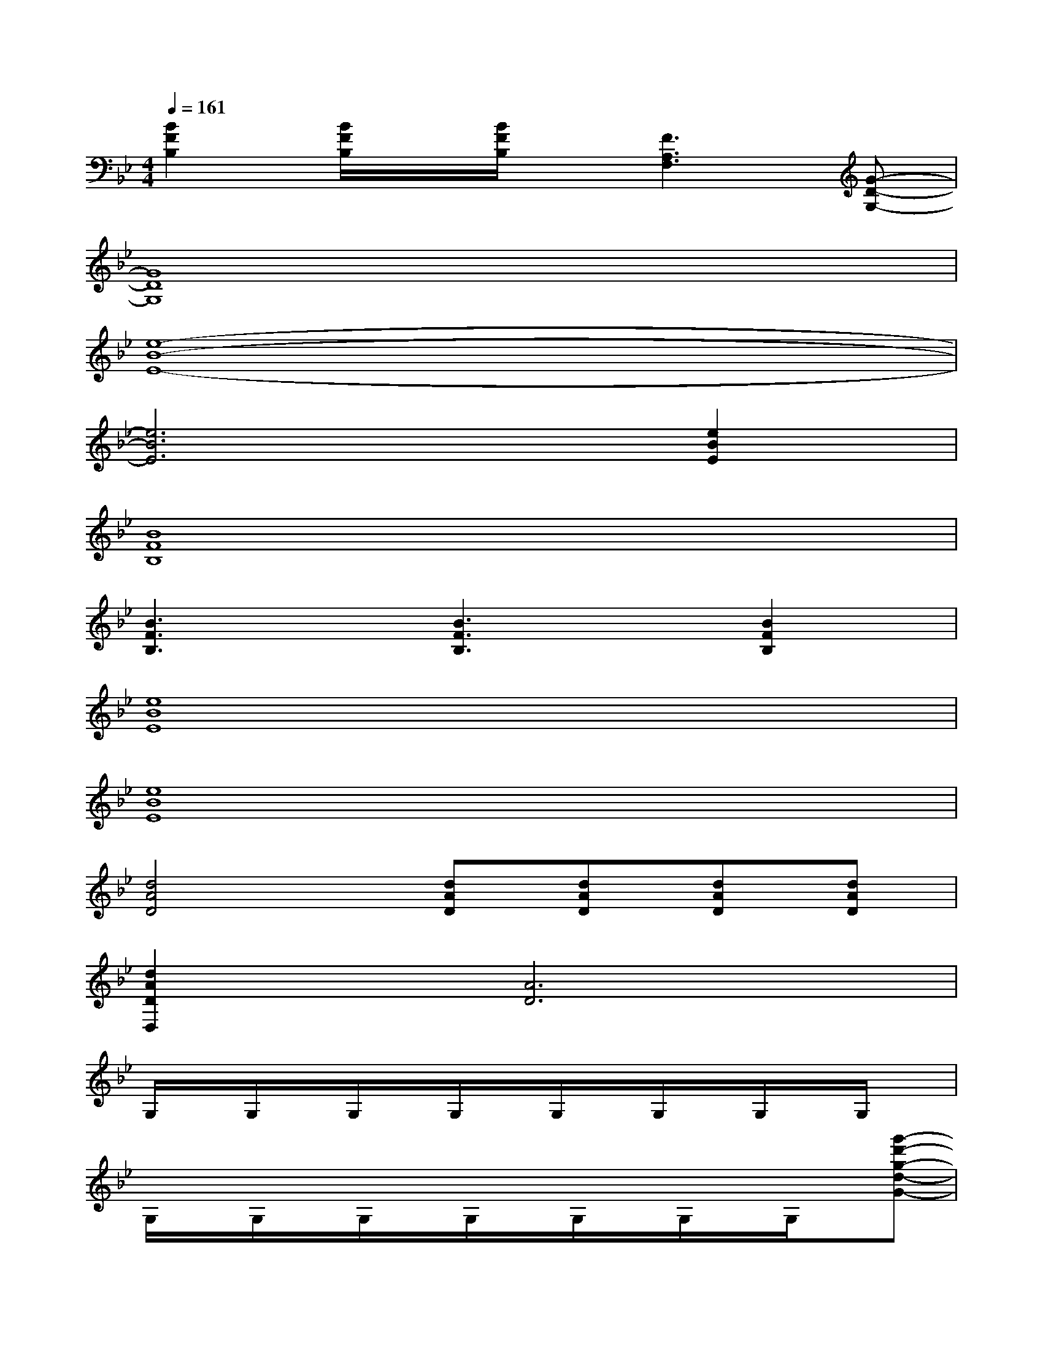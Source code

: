 X:1
T:
M:4/4
L:1/8
Q:1/4=161
K:Bb%2flats
V:1
[B2F2B,2][B/2F/2B,/2]x/2[B/2F/2B,/2]x/2[F3A,3F,3][G-D-G,-]|
[G8D8G,8]|
[e8-B8-E8-]|
[e6B6E6][e2B2E2]|
[B8F8B,8]|
[B3F3B,3][B3F3B,3][B2F2B,2]|
[e8B8E8]|
[e8B8E8]|
[d4A4D4][dAD][dAD][dAD][dAD]|
[d2A2D2D,2][A6D6]|
G,/2x/2G,/2x/2G,/2x/2G,/2x/2G,/2x/2G,/2x/2G,/2x/2G,/2x/2|
G,/2x/2G,/2x/2G,/2x/2G,/2x/2G,/2x/2G,/2x/2G,/2x/2[g'-d'-g-d-G-]|
[g'2d'2g2d2G2]G,/2x/2G,/2x/2G,/2x/2G,/2x/2G,/2x/2G,/2x/2|
G,/2x/2G,/2x/2G,/2x/2G,/2x/2G,/2x/2[g'd'gdG]G,/2x/2[g'-d'-g-d-G-]|
[g'2d'2g2d2G2]G,/2x/2G,/2x/2G,/2x/2G,/2x/2G,/2x/2G,/2x/2|
G,/2x/2G,/2x/2G,/2x/2G,/2x/2G,/2x/2G,/2x/2G,/2x/2[g'-d'-g-d-G-]